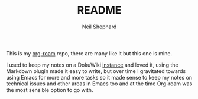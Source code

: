 #+FILENAME: README.org
#+TITLE: README
#+AUTHOR: Neil Shephard
#+email: nshephard@gmail.com

This is my [[https://www.orgroam.com/][org-roam]] repo, there are many like it but this one is mine.

I used to keep my notes on a DokuWiki [[https://kimura.no-ip.info][instance]] and loved it, using the Markdown plugin made it easy to write, but over
time I gravitated towards using Emacs for more and more tasks so it made sense to keep my notes on technical issues and
other areas in Emacs too and at the time Org-roam was the most sensible option to go with.
